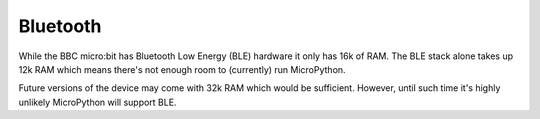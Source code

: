 Bluetooth
*********

While the BBC micro:bit has Bluetooth Low Energy (BLE) hardware it only has
16k of RAM. The BLE stack alone takes up 12k RAM which means there's not enough
room to (currently) run MicroPython.

Future versions of the device may come with 32k RAM which would be sufficient.
However, until such time it's highly unlikely MicroPython will support BLE.
